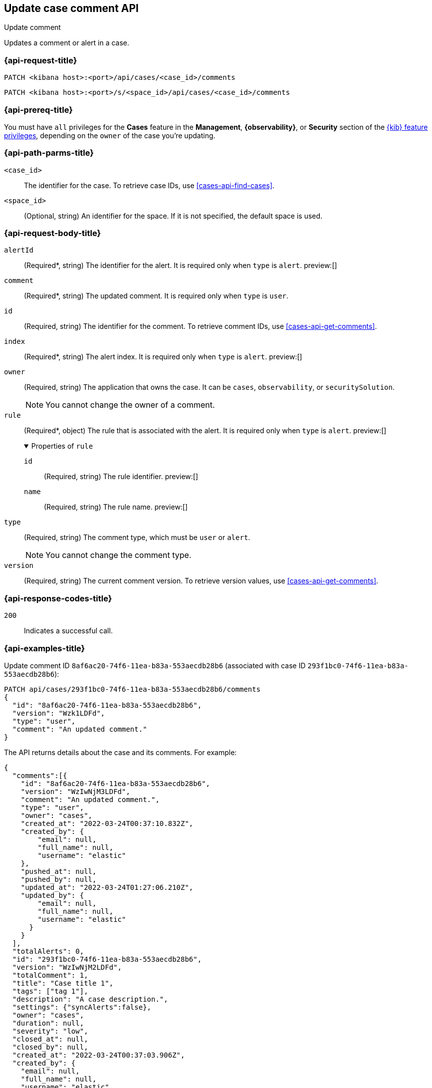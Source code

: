 [[cases-api-update-comment]]
== Update case comment API
++++
<titleabbrev>Update comment</titleabbrev>
++++

Updates a comment or alert in a case.

=== {api-request-title}

`PATCH <kibana host>:<port>/api/cases/<case_id>/comments`

`PATCH <kibana host>:<port>/s/<space_id>/api/cases/<case_id>/comments`

=== {api-prereq-title}

You must have `all` privileges for the *Cases* feature in the *Management*,
*{observability}*, or *Security* section of the
<<kibana-feature-privileges,{kib} feature privileges>>, depending on the
`owner` of the case you're updating.

=== {api-path-parms-title}

`<case_id>`::
The identifier for the case. To retrieve case IDs, use
<<cases-api-find-cases>>.

`<space_id>`::
(Optional, string) An identifier for the space. If it is not specified, the
default space is used.

=== {api-request-body-title}

`alertId`::
(Required*, string) The identifier for the alert. It is required only when
`type` is `alert`. preview:[]

`comment`::
(Required*, string) The updated comment. It is required only when `type` is
`user`.

`id`::
(Required, string) The identifier for the comment. To retrieve comment IDs, use
<<cases-api-get-comments>>.

`index`::
(Required*, string) The alert index. It is required only when `type` is `alert`.
preview:[]

`owner`::
(Required, string) The application that owns the case. It can be `cases`,
`observability`, or `securitySolution`.
+
NOTE: You cannot change the owner of a comment.

`rule`::
(Required*, object)
The rule that is associated with the alert. It is required only when `type` is
`alert`. preview:[]
+
.Properties of `rule`
[%collapsible%open]
====
`id`::
(Required, string) The rule identifier. preview:[]

`name`::
(Required, string) The rule name. preview:[]

====

`type`::
(Required, string) The comment type, which must be `user` or `alert`.
+
NOTE: You cannot change the comment type.

`version`::
(Required, string) The current comment version. To retrieve version values, use
<<cases-api-get-comments>>.

=== {api-response-codes-title}

`200`::
   Indicates a successful call.

=== {api-examples-title}

Update comment ID `8af6ac20-74f6-11ea-b83a-553aecdb28b6` (associated with case
ID `293f1bc0-74f6-11ea-b83a-553aecdb28b6`):

[source,sh]
--------------------------------------------------
PATCH api/cases/293f1bc0-74f6-11ea-b83a-553aecdb28b6/comments
{
  "id": "8af6ac20-74f6-11ea-b83a-553aecdb28b6",
  "version": "Wzk1LDFd",
  "type": "user",
  "comment": "An updated comment."
}
--------------------------------------------------
// KIBANA

The API returns details about the case and its comments. For example:

[source,json]
--------------------------------------------------
{
  "comments":[{
    "id": "8af6ac20-74f6-11ea-b83a-553aecdb28b6",
    "version": "WzIwNjM3LDFd",
    "comment": "An updated comment.",
    "type": "user",
    "owner": "cases",
    "created_at": "2022-03-24T00:37:10.832Z",
    "created_by": {
        "email": null,
        "full_name": null,
        "username": "elastic"
    },
    "pushed_at": null,
    "pushed_by": null,
    "updated_at": "2022-03-24T01:27:06.210Z",
    "updated_by": {
        "email": null,
        "full_name": null,
        "username": "elastic"
      }
    }
  ],
  "totalAlerts": 0,
  "id": "293f1bc0-74f6-11ea-b83a-553aecdb28b6",
  "version": "WzIwNjM2LDFd",
  "totalComment": 1,
  "title": "Case title 1",
  "tags": ["tag 1"],
  "description": "A case description.",
  "settings": {"syncAlerts":false},
  "owner": "cases",
  "duration": null,
  "severity": "low",
  "closed_at": null,
  "closed_by": null,
  "created_at": "2022-03-24T00:37:03.906Z",
  "created_by": {
    "email": null,
    "full_name": null,
    "username": "elastic"
  },
  "status": "open",
  "updated_at": "2022-03-24T01:27:06.210Z",
  "updated_by": {
    "email": null,
    "full_name": null,
    "username": "elastic"
  },
  "connector": {
    "id": "none",
    "name": "none",
    "type": ".none",
    "fields": null
  },
  "external_service": null
}
--------------------------------------------------

Update an alert in the case:

[source,sh]
--------------------------------------------------
PATCH api/cases/293f1bc0-74f6-11ea-b83a-553aecdb28b6/comments
{
  "id": "73362370-ab1a-11ec-985f-97e55adae8b9",
  "version": "WzMwNDgsMV0=",
  "type": "alert",
  "owner": "cases",
  "alertId": "c8789278659fdf88b7bf7709b90a082be070d0ba4c23c9c4b552e476c2a667c4",
  "index": ".internal.alerts-security.alerts-default-000001",
  "rule":
  {
    "id":"94d80550-aaf4-11ec-985f-97e55adae8b9",
    "name":"security_rule"
  }
}
--------------------------------------------------
// KIBANA
